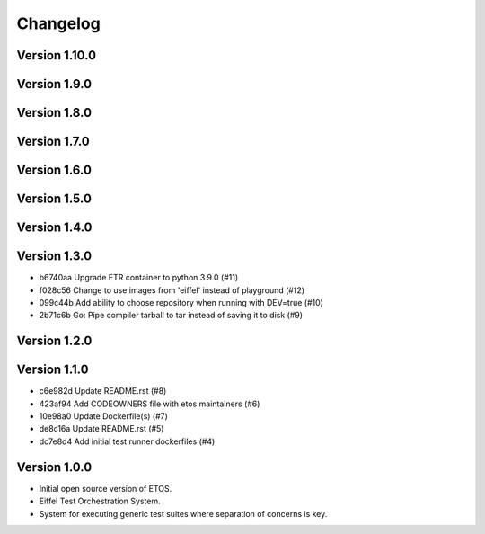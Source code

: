 =========
Changelog
=========

Version 1.10.0
--------------


Version 1.9.0
-------------


Version 1.8.0
-------------


Version 1.7.0
-------------


Version 1.6.0
-------------


Version 1.5.0
-------------


Version 1.4.0
-------------


Version 1.3.0
-------------

- b6740aa Upgrade ETR container to python 3.9.0 (#11)
- f028c56 Change to use images from 'eiffel' instead of playground (#12)
- 099c44b Add ability to choose repository when running with DEV=true (#10)
- 2b71c6b Go: Pipe compiler tarball to tar instead of saving it to disk (#9)

Version 1.2.0
-------------


Version 1.1.0
-------------

- c6e982d Update README.rst (#8)
- 423af94 Add CODEOWNERS file with etos maintainers (#6)
- 10e98a0 Update Dockerfile(s) (#7)
- de8c16a Update README.rst (#5)
- dc7e8d4 Add initial test runner dockerfiles (#4)

Version 1.0.0
-------------

- Initial open source version of ETOS.
- Eiffel Test Orchestration System.
- System for executing generic test suites where separation of concerns is key.
